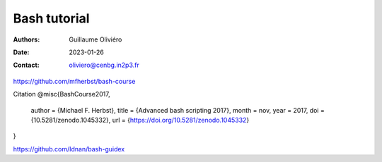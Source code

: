 =============
Bash tutorial
=============

:Authors: Guillaume Oliviéro
:Date:    2023-01-26
:Contact: oliviero@cenbg.in2p3.fr


https://github.com/mfherbst/bash-course

Citation
@misc{BashCourse2017,
  author       = {Michael F. Herbst},
  title        = {Advanced bash scripting 2017},
  month        = nov,
  year         = 2017,
  doi          = {10.5281/zenodo.1045332},
  url          = {https://doi.org/10.5281/zenodo.1045332}
}

https://github.com/Idnan/bash-guidex
